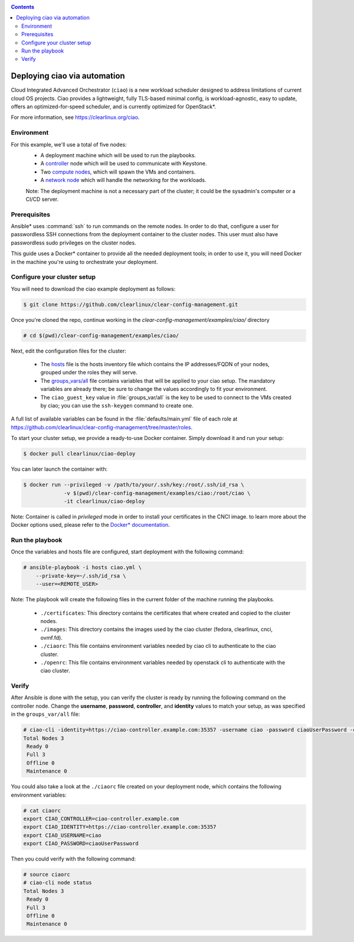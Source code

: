.. _ciao-deploy:

.. contents::

Deploying ciao via automation
#############################

Cloud Integrated Advanced Orchestrator (``ciao``) is a new workload
scheduler designed to address limitations of current cloud OS projects.
Ciao provides a lightweight, fully TLS-based minimal config, is
workload-agnostic, easy to update, offers an optimized-for-speed
scheduler, and is currently optimized for OpenStack*.

For more information, see https://clearlinux.org/ciao.

Environment
===========

For this example, we'll use a total of five nodes:
 - A deployment machine which will be used to run the playbooks.
 - A `controller`_ node which will be used to communicate with Keystone.
 - Two `compute nodes`_, which will spawn the VMs and containers.
 - A `network node`_ which will handle the networking for the workloads.

 Note: The deployment machine is not a necessary part of the cluster; it could be
 the sysadmin's computer or a CI/CD server.

.. _prerequisites:

Prerequisites
=============
Ansible* uses :command:`ssh` to run commands on the remote nodes. In order to do
that, configure a user for passwordless SSH connections from the deployment
container to the cluster nodes. This user must also have passwordless sudo
privileges on the cluster nodes.

This guide uses a Docker* container to provide all the needed deployment tools;
in order to use it, you will need Docker in the machine you're using to orchestrate
your deployment.


Configure your cluster setup
============================
You will need to download the ciao example deployment as follows:

.. code-block:: console

  $ git clone https://github.com/clearlinux/clear-config-management.git

Once you're cloned the repo, continue working in the
`clear-config-management/examples/ciao/` directory

.. code-block:: console

   # cd $(pwd)/clear-config-management/examples/ciao/

Next, edit the configuration files for the cluster:

  * The `hosts`_ file is the hosts inventory file which contains the IP
    addresses/FQDN of your nodes, grouped under the roles they will serve.

  * The `groups_vars/all`_ file contains variables that will be applied
    to your ciao setup. The mandatory variables are already there; be
    sure to change the values accordingly to fit your environment.

  * The ``ciao_guest_key`` value in :file:`groups_var/all` is the key to be
    used to connect to the VMs created by ciao; you can use the
    ``ssh-keygen`` command to create one.

A full list of available variables can be found in the
:file:`defaults/main.yml` file of each role at
https://github.com/clearlinux/clear-config-management/tree/master/roles.

To start your cluster setup, we provide a ready-to-use Docker container.
Simply download it and run your setup:

.. code-block:: console

   $ docker pull clearlinux/ciao-deploy


You can later launch the container with:

.. code-block:: console

   $ docker run --privileged -v /path/to/your/.ssh/key:/root/.ssh/id_rsa \
                -v $(pwd)/clear-config-management/examples/ciao:/root/ciao \
                -it clearlinux/ciao-deploy

Note: Container is called in `privileged` mode in order to install your
certificates in the CNCI image. to learn more about the Docker options used,
please refer to the `Docker* documentation`_.


Run the playbook
================
Once the variables and hosts file are configured, start deployment
with the following command:

.. code-block:: console

   # ansible-playbook -i hosts ciao.yml \
       --private-key=~/.ssh/id_rsa \
       --user=<REMOTE_USER>

Note: The playbook will create the following files in the current folder of 
the machine running the playbooks.

  * ``./certificates``: This directory contains the certificates
    that where created and copied to the cluster nodes.

  * ``./images``: This directory contains the images used by the 
    ciao cluster (fedora, clearlinux, cnci, ovmf.fd).

  * ``./ciaorc``: This file contains environment variables needed 
    by ciao cli to authenticate to the ciao cluster.

  * ``./openrc``: This file contains environment variables needed by 
    openstack cli to authenticate with the ciao cluster.

Verify
======
After Ansible is done with the setup, you can verify the cluster is ready
by running the following command on the controller node. Change the **username**,
**password**, **controller**, and **identity** values to match your setup, as
was specified in the ``groups_var/all`` file:

.. code-block:: console

   # ciao-cli -identity=https://ciao-controller.example.com:35357 -username ciao -password ciaoUserPassword -controller=ciao-controller.example.com node status
   Total Nodes 3
    Ready 0
    Full 3
    Offline 0
    Maintenance 0

You could also take a look at the ``./ciaorc`` file created on your
deployment node, which contains the following environment variables:

.. code-block:: console

   # cat ciaorc
   export CIAO_CONTROLLER=ciao-controller.example.com
   export CIAO_IDENTITY=https://ciao-controller.example.com:35357
   export CIAO_USERNAME=ciao
   export CIAO_PASSWORD=ciaoUserPassword

Then you could verify with the following command:

.. code-block:: console

   # source ciaorc
   # ciao-cli node status
   Total Nodes 3
    Ready 0
    Full 3
    Offline 0
    Maintenance 0

.. _controller: https://github.com/01org/ciao/tree/master/ciao-controller
.. _compute nodes: https://github.com/01org/ciao/tree/master/ciao-launcher
.. _network node: https://github.com/01org/ciao/tree/master/ciao-launcher
.. _hosts: https://github.com/clearlinux/clear-config-management/blob/master/examples/ciao/hosts
.. _groups_vars/all: https://github.com/clearlinux/clear-config-management/blob/master/examples/ciao/group_vars/all
.. _github: https://github.com/clearlinux/clear-config-management/tree/master/examples/ciao
.. _Docker* documentation: https://docs.docker.com/engine/reference/commandline/run/
